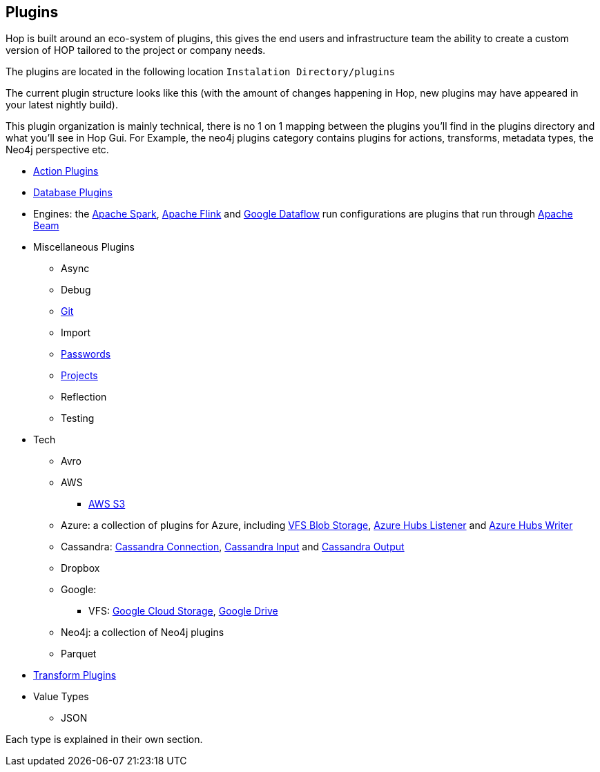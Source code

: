 ////
Licensed to the Apache Software Foundation (ASF) under one
or more contributor license agreements.  See the NOTICE file
distributed with this work for additional information
regarding copyright ownership.  The ASF licenses this file
to you under the Apache License, Version 2.0 (the
"License"); you may not use this file except in compliance
with the License.  You may obtain a copy of the License at
  http://www.apache.org/licenses/LICENSE-2.0
Unless required by applicable law or agreed to in writing,
software distributed under the License is distributed on an
"AS IS" BASIS, WITHOUT WARRANTIES OR CONDITIONS OF ANY
KIND, either express or implied.  See the License for the
specific language governing permissions and limitations
under the License.
////
:description: Hop is built around an eco-system of plugins, this gives the end users and infrastructure team the ability to create a custom version of HOP tailored to the project or company needs.

[[Plugins]]
== Plugins

Hop is built around an eco-system of plugins, this gives the end users and infrastructure team the ability to create a custom version of HOP tailored to the project or company needs.

The plugins are located in the following location `Instalation Directory/plugins`

The current plugin structure looks like this (with the amount of changes happening in Hop, new plugins may have appeared in your latest nightly build).

This plugin organization is mainly technical, there is no 1 on 1 mapping between the plugins you'll find in the plugins directory and what you'll see in Hop Gui.
For Example, the neo4j plugins category contains plugins for actions, transforms, metadata types, the Neo4j perspective etc.

* xref:workflow/actions.adoc[Action Plugins]
* xref:database/databases.adoc[Database Plugins]
* Engines: the xref:pipeline/pipeline-run-configurations/beam-spark-pipeline-engine.adoc[Apache Spark], xref:pipeline/pipeline-run-configurations/beam-flink-pipeline-engine.adoc[Apache Flink] and xref:pipeline/pipeline-run-configurations/beam-dataflow-pipeline-engine.adoc[Google Dataflow] run configurations are plugins that run through https://beam.apache.org[Apache Beam]
* Miscellaneous Plugins
** Async
** Debug
** xref:hop-gui/hop-gui-git.adoc[Git]
** Import
** xref:password/passwords.adoc[Passwords]
** xref:projects/index.adoc[Projects]
** Reflection
** Testing
* Tech
** Avro
** AWS
*** xref:vfs/aws-s3-vfs.adoc[AWS S3]
** Azure: a collection of plugins for Azure, including xref:vfs/azure-blob-storage-vfs.adoc[VFS Blob Storage], xref:pipeline/transforms/azure-event-hubs-listener.adoc[Azure Hubs Listener] and xref:pipeline/transforms/azure-event-hubs-writer.adoc[Azure Hubs Writer]
** Cassandra: xref:metadata-types/cassandra/cassandra-connection.adoc[Cassandra Connection], xref:pipeline/transforms/cassandra-input.adoc[Cassandra Input] and xref:pipeline/transforms/cassandra-output.adoc[Cassandra Output]
** Dropbox
** Google:
*** VFS: xref:vfs/google-cloud-storage-vfs.adoc[Google Cloud Storage], xref:vfs/google-drive-vfs.adoc[Google Drive]
** Neo4j: a collection of Neo4j plugins
** Parquet
* xref:pipeline/transforms.adoc[Transform Plugins]
* Value Types
** JSON


Each type is explained in their own section.


// tag::website-links[]
// end::website-links[]
